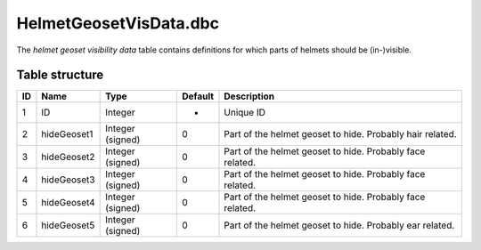 .. _file-formats-dbc-helmetgeosetvisdata:

=======================
HelmetGeosetVisData.dbc
=======================

The *helmet geoset visibility data* table contains definitions for which
parts of helmets should be (in-)visible.

Table structure
---------------

+------+---------------+--------------------+-----------+-------------------------------------------------------------+
| ID   | Name          | Type               | Default   | Description                                                 |
+======+===============+====================+===========+=============================================================+
| 1    | ID            | Integer            | -         | Unique ID                                                   |
+------+---------------+--------------------+-----------+-------------------------------------------------------------+
| 2    | hideGeoset1   | Integer (signed)   | 0         | Part of the helmet geoset to hide. Probably hair related.   |
+------+---------------+--------------------+-----------+-------------------------------------------------------------+
| 3    | hideGeoset2   | Integer (signed)   | 0         | Part of the helmet geoset to hide. Probably face related.   |
+------+---------------+--------------------+-----------+-------------------------------------------------------------+
| 4    | hideGeoset3   | Integer (signed)   | 0         | Part of the helmet geoset to hide. Probably face related.   |
+------+---------------+--------------------+-----------+-------------------------------------------------------------+
| 5    | hideGeoset4   | Integer (signed)   | 0         | Part of the helmet geoset to hide. Probably face related.   |
+------+---------------+--------------------+-----------+-------------------------------------------------------------+
| 6    | hideGeoset5   | Integer (signed)   | 0         | Part of the helmet geoset to hide. Probably ear related.    |
+------+---------------+--------------------+-----------+-------------------------------------------------------------+
